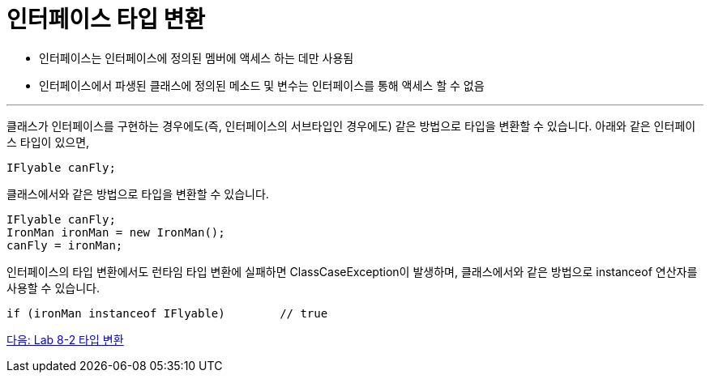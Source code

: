 = 인터페이스 타입 변환

* 인터페이스는 인터페이스에 정의된 멤버에 액세스 하는 데만 사용됨
* 인터페이스에서 파생된 클래스에 정의된 메소드 및 변수는 인터페이스를 통해 액세스 할 수 없음

---

클래스가 인터페이스를 구현하는 경우에도(즉, 인터페이스의 서브타입인 경우에도) 같은 방법으로 타입을 변환할 수 있습니다. 아래와 같은 인터페이스 타입이 있으면, 

[source, java]
----
IFlyable canFly;
----

클래스에서와 같은 방법으로 타입을 변환할 수 있습니다.

[source, java]
----
IFlyable canFly;
IronMan ironMan = new IronMan();
canFly = ironMan;
----

인터페이스의 타입 변환에서도 런타임 타입 변환에 실패하면 ClassCaseException이 발생하며, 클래스에서와 같은 방법으로 instanceof 연산자를 사용할 수 있습니다.

[source, java]
----
if (ironMan instanceof IFlyable)	// true
----

link:./36_lab_8-2.adoc[다음: Lab 8-2 타입 변환]